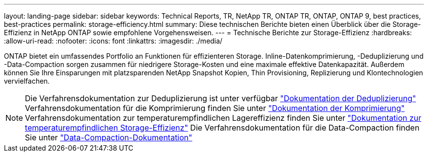 ---
layout: landing-page 
sidebar: sidebar 
keywords: Technical Reports, TR, NetApp TR, ONTAP TR, ONTAP, ONTAP 9, best practices, best-practices 
permalink: storage-efficiency.html 
summary: Diese technischen Berichte bieten einen Überblick über die Storage-Effizienz in NetApp ONTAP sowie empfohlene Vorgehensweisen. 
---
= Technische Berichte zur Storage-Effizienz
:hardbreaks:
:allow-uri-read: 
:nofooter: 
:icons: font
:linkattrs: 
:imagesdir: ./media/


[role="lead"]
ONTAP bietet ein umfassendes Portfolio an Funktionen für effizienteren Storage. Inline-Datenkomprimierung, -Deduplizierung und -Data-Compaction sorgen zusammen für niedrigere Storage-Kosten und eine maximale effektive Datenkapazität. Außerdem können Sie Ihre Einsparungen mit platzsparenden NetApp Snapshot Kopien, Thin Provisioning, Replizierung und Klontechnologien vervielfachen.

[NOTE]
====
Die Verfahrensdokumentation zur Deduplizierung ist unter verfügbar link:https://docs.netapp.com/us-en/ontap/volumes/enable-deduplication-volume-task.html["Dokumentation der Deduplizierung"]
Verfahrensdokumentation für die Komprimierung finden Sie unter link:https://docs.netapp.com/us-en/ontap/volumes/enable-data-compression-volume-task.html["Dokumentation der Komprimierung"]
Verfahrensdokumentation zur temperaturempfindlichen Lagereffizienz finden Sie unter link:https://docs.netapp.com/us-en/ontap/volumes/enable-temperature-sensitive-efficiency-concept.html["Dokumentation zur temperaturempfindlichen Storage-Effizienz"]
Die Verfahrensdokumentation für die Data-Compaction finden Sie unter link:https://docs.netapp.com/us-en/ontap/volumes/enable-inline-data-compaction-fas-systems-task.html["Data-Compaction-Dokumentation"]

====